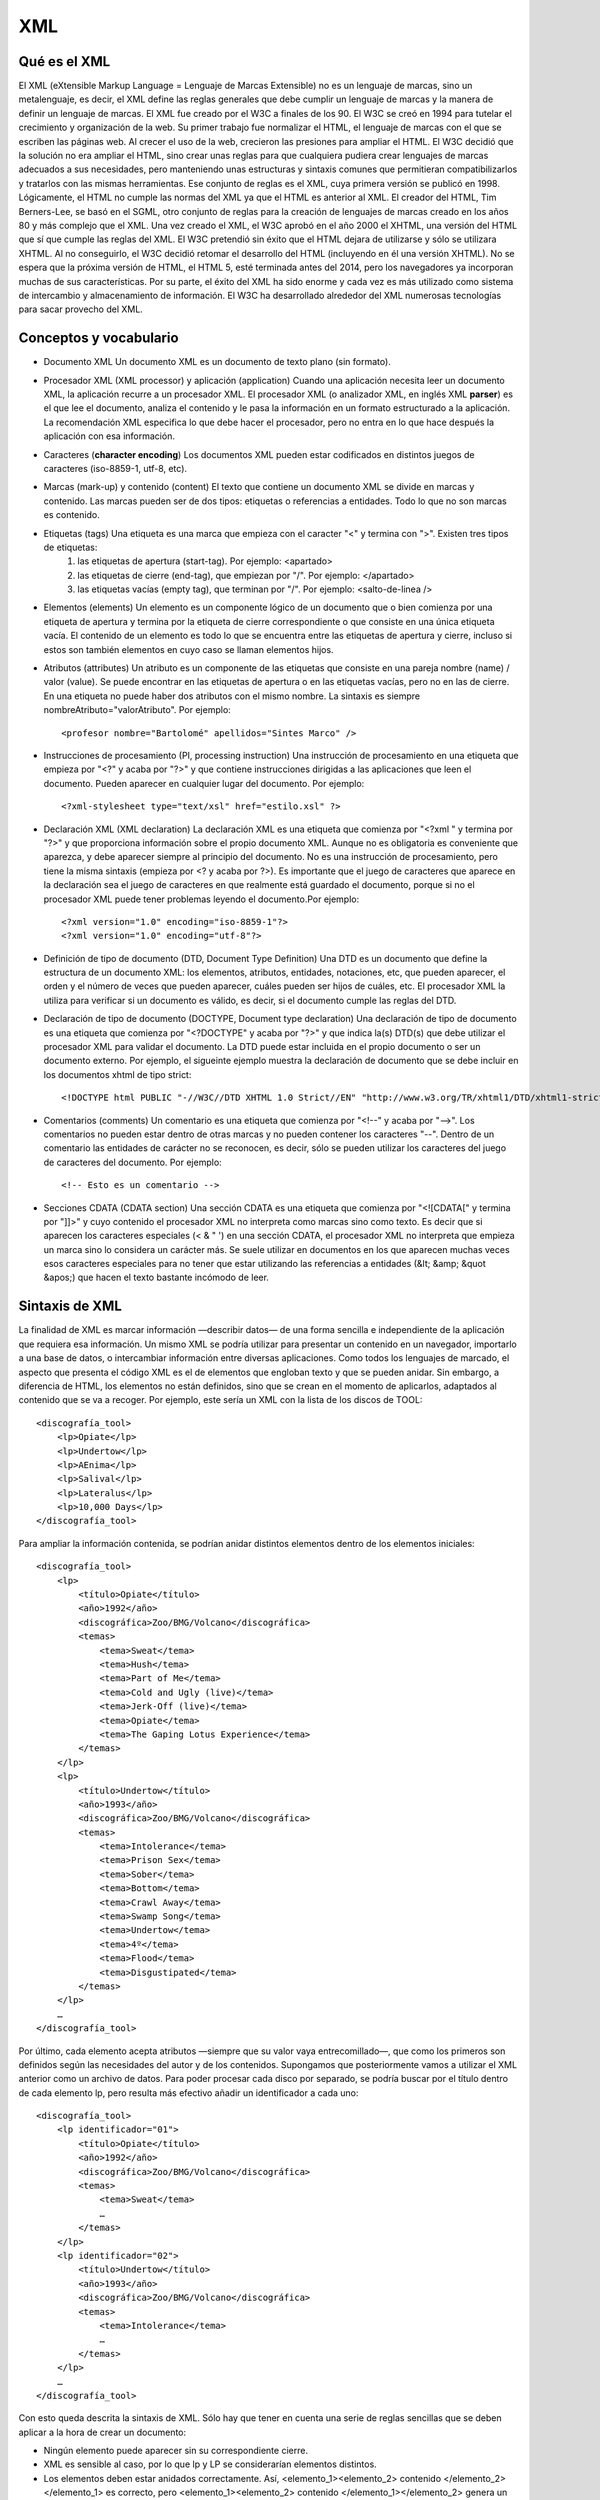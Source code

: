 ###
XML
###

Qué es el XML
#############
El XML (eXtensible Markup Language = Lenguaje de Marcas Extensible) no es un lenguaje de marcas, sino un metalenguaje, es decir, el XML define las reglas generales que debe cumplir un lenguaje de marcas y la manera de definir un lenguaje de marcas.
El XML fue creado por el W3C a finales de los 90. El W3C se creó en 1994 para tutelar el crecimiento y organización de la web. Su primer trabajo fue normalizar el HTML, el lenguaje de marcas con el que se escriben las páginas web. Al crecer el uso de la web, crecieron las presiones para ampliar el HTML. El W3C decidió que la solución no era ampliar el HTML, sino crear unas reglas para que cualquiera pudiera crear lenguajes de marcas adecuados a sus necesidades, pero manteniendo unas estructuras y sintaxis comunes que permitieran compatibilizarlos y tratarlos con las mismas herramientas. Ese conjunto de reglas es el XML, cuya primera versión se publicó en 1998.
Lógicamente, el HTML no cumple las normas del XML ya que el HTML es anterior al XML. El creador del HTML, Tim Berners-Lee, se basó en el SGML, otro conjunto de reglas para la creación de lenguajes de marcas creado en los años 80 y más complejo que el XML. Una vez creado el XML, el W3C aprobó en el año 2000 el XHTML, una versión del HTML que sí que cumple las reglas del XML. El W3C pretendió sin éxito que el HTML dejara de utilizarse y sólo se utilizara XHTML. Al no conseguirlo, el W3C decidió retomar el desarrollo del HTML (incluyendo en él una versión XHTML). No se espera que la próxima versión de HTML, el HTML 5, esté terminada antes del 2014, pero los navegadores ya incorporan muchas de sus características.
Por su parte, el éxito del XML ha sido enorme y cada vez es más utilizado como sistema de intercambio y almacenamiento de información. El W3C ha desarrollado alrededor del XML numerosas tecnologías para sacar provecho del XML.

Conceptos y vocabulario
#######################

* Documento XML Un documento XML es un documento de texto plano (sin formato).
* Procesador XML (XML processor) y aplicación (application) Cuando una aplicación necesita leer un documento XML, la aplicación recurre a un procesador XML. El procesador XML (o analizador XML, en inglés XML **parser**) es el que lee el documento, analiza el contenido y le pasa la información en un formato estructurado a la aplicación. La recomendación XML especifica lo que debe hacer el procesador, pero no entra en lo que hace después la aplicación con esa información.
* Caracteres (**character encoding**) Los documentos XML pueden estar codificados en distintos juegos de caracteres (iso-8859-1, utf-8, etc).
* Marcas (mark-up) y contenido (content) El texto que contiene un documento XML se divide en marcas y contenido. Las marcas pueden ser de dos tipos: etiquetas o referencias a entidades. Todo lo que no son marcas es contenido.
* Etiquetas (tags) Una etiqueta es una marca que empieza con el caracter "<" y termina con ">". Existen tres tipos de etiquetas:
	1. las etiquetas de apertura (start-tag). Por ejemplo: <apartado>
	2. las etiquetas de cierre (end-tag), que empiezan por "/". Por ejemplo: </apartado>
	3. las etiquetas vacías (empty tag), que terminan por "/". Por ejemplo: <salto-de-linea />
* Elementos (elements) Un elemento es un componente lógico de un documento que o bien comienza por una etiqueta de apertura y termina por la etiqueta de cierre correspondiente o que consiste en una única etiqueta vacía. El contenido de un elemento es todo lo que se encuentra entre las etiquetas de apertura y cierre, incluso si estos son también elementos en cuyo caso se llaman elementos hijos.
* Atributos (attributes) Un atributo es un componente de las etiquetas que consiste en una pareja nombre (name) / valor (value). Se puede encontrar en las etiquetas de apertura o en las etiquetas vacías, pero no en las de cierre. En una etiqueta no puede haber dos atributos con el mismo nombre. La sintaxis es siempre nombreAtributo="valorAtributo". Por ejemplo::

	<profesor nombre="Bartolomé" apellidos="Sintes Marco" />

* Instrucciones de procesamiento (PI, processing instruction) Una instrucción de procesamiento en una etiqueta que empieza por "<?" y acaba por "?>" y que contiene instrucciones dirigidas a las aplicaciones que leen el documento. Pueden aparecer en cualquier lugar del documento. Por ejemplo::

	<?xml-stylesheet type="text/xsl" href="estilo.xsl" ?>

* Declaración XML (XML declaration) La declaración XML es una etiqueta que comienza por "<?xml " y termina por "?>" y que proporciona información sobre el propio documento XML. Aunque no es obligatoria es conveniente que aparezca, y debe aparecer siempre al principio del documento. No es una instrucción de procesamiento, pero tiene la misma sintaxis (empieza por <? y acaba por ?>). Es importante que el juego de caracteres que aparece en la declaración sea el juego de caracteres en que realmente está guardado el documento, porque si no el procesador XML puede tener problemas leyendo el documento.Por ejemplo::

	<?xml version="1.0" encoding="iso-8859-1"?>
	<?xml version="1.0" encoding="utf-8"?>

* Definición de tipo de documento (DTD, Document Type Definition) Una DTD es un documento que define la estructura de un documento XML: los elementos, atributos, entidades, notaciones, etc, que pueden aparecer, el orden y el número de veces que pueden aparecer, cuáles pueden ser hijos de cuáles, etc. El procesador XML la utiliza para verificar si un documento es válido, es decir, si el documento cumple las reglas del DTD.
* Declaración de tipo de documento (DOCTYPE, Document type declaration) Una declaración de tipo de documento es una etiqueta que comienza por "<?DOCTYPE" y acaba por "?>" y que indica la(s) DTD(s) que debe utilizar el procesador XML para validar el documento. La DTD puede estar incluida en el propio documento o ser un documento externo. Por ejemplo, el sigueinte ejemplo muestra la declaración de documento que se debe incluir en los documentos xhtml de tipo strict::

	<!DOCTYPE html PUBLIC "-//W3C//DTD XHTML 1.0 Strict//EN" "http://www.w3.org/TR/xhtml1/DTD/xhtml1-strict.dtd">

* Comentarios (comments) Un comentario es una etiqueta que comienza por "<!--" y acaba por "-->". Los comentarios no pueden estar dentro de otras marcas y no pueden contener los caracteres "--". Dentro de un comentario las entidades de carácter no se reconocen, es decir, sólo se pueden utilizar los caracteres del juego de caracteres del documento. Por ejemplo::

	<!-- Esto es un comentario -->

* Secciones CDATA (CDATA section) Una sección CDATA es una etiqueta que comienza por "<![CDATA[" y termina por "]]>" y cuyo contenido el procesador XML no interpreta como marcas sino como texto. Es decir que si aparecen los caracteres especiales (< & " ') en una sección CDATA, el procesador XML no interpreta que empieza un marca sino lo considera un carácter más. Se suele utilizar en documentos en los que aparecen muchas veces esos caracteres especiales para no tener que estar utilizando las referencias a entidades (&lt; &amp; &quot &apos;) que hacen el texto bastante incómodo de leer.

Sintaxis de XML
###############

La finalidad de XML es marcar información —describir datos— de una forma sencilla e independiente de la aplicación que requiera esa información. Un mismo XML se podría utilizar para presentar un contenido en un navegador, importarlo a una base de datos, o intercambiar información entre diversas aplicaciones.
Como todos los lenguajes de marcado, el aspecto que presenta el código XML es el de elementos que engloban texto y que se pueden anidar. Sin embargo, a diferencia de HTML, los elementos no están definidos, sino que se crean en el momento de aplicarlos, adaptados al contenido que se va a recoger. Por ejemplo, este sería un XML con la lista de los discos de TOOL::

    <discografía_tool>
        <lp>Opiate</lp>
        <lp>Undertow</lp>
        <lp>AEnima</lp>
        <lp>Salival</lp>
        <lp>Lateralus</lp>
        <lp>10,000 Days</lp>
    </discografía_tool>
            
Para ampliar la información contenida, se podrían anidar distintos elementos dentro de los elementos iniciales::

    <discografía_tool>
        <lp>
            <título>Opiate</título>
            <año>1992</año>
            <discográfica>Zoo/BMG/Volcano</discográfica>
            <temas>
                <tema>Sweat</tema>
                <tema>Hush</tema>
                <tema>Part of Me</tema>
                <tema>Cold and Ugly (live)</tema>
                <tema>Jerk-Off (live)</tema>
                <tema>Opiate</tema>
                <tema>The Gaping Lotus Experience</tema>
            </temas>
        </lp>
        <lp>
            <título>Undertow</título>
            <año>1993</año>
            <discográfica>Zoo/BMG/Volcano</discográfica>
            <temas>
                <tema>Intolerance</tema>
                <tema>Prison Sex</tema>
                <tema>Sober</tema>
                <tema>Bottom</tema>
                <tema>Crawl Away</tema>
                <tema>Swamp Song</tema>
                <tema>Undertow</tema>
                <tema>4º</tema>
                <tema>Flood</tema>
                <tema>Disgustipated</tema>
            </temas>
        </lp>
        …
    </discografía_tool>
            
Por último, cada elemento acepta atributos —siempre que su valor vaya entrecomillado—, que como los primeros son definidos según las necesidades del autor y de los contenidos. Supongamos que posteriormente vamos a utilizar el XML anterior como un archivo de datos. Para poder procesar cada disco por separado, se podría buscar por el título dentro de cada elemento lp, pero resulta más efectivo añadir un identificador a cada uno::

    <discografía_tool>
        <lp identificador="01">
            <título>Opiate</título>
            <año>1992</año>
            <discográfica>Zoo/BMG/Volcano</discográfica>
            <temas>
                <tema>Sweat</tema>
                …
            </temas>
        </lp>
        <lp identificador="02">
            <título>Undertow</título>
            <año>1993</año>
            <discográfica>Zoo/BMG/Volcano</discográfica>
            <temas>
                <tema>Intolerance</tema>
                …
            </temas>
        </lp>
        …
    </discografía_tool>


Con esto queda descrita la sintaxis de XML. Sólo hay que tener en cuenta una serie de reglas sencillas que se deben aplicar a la hora de crear un documento:

* Ningún elemento puede aparecer sin su correspondiente cierre.
* XML es sensible al caso, por lo que lp y LP se considerarían elementos distintos.
* Los elementos deben estar anidados correctamente. Así, <elemento_1><elemento_2> contenido </elemento_2></elemento_1> es correcto, pero <elemento_1><elemento_2> contenido </elemento_1></elemento_2> genera un error en un analizador sintáctico (parser) de XML.
* Todo documento XML debe tener un elemento raíz que no puede duplicarse, y que es el primero que se abre y el último que se cierra. En nuestro ejemplo es discografía_tool.
* Los atributos siempre deben ir entrecomillados.
* Para los atributos que sean booleanos1, su valor debe explicitarse de manera redundante.
* Los espacios en blanco se preservan.
* Los comentarios se marcan como en HTML (<!-- comentario -->).
* Los nombres de los elementos pueden contener letras, números y tres signos de puntuación: guión (-), guión bajo (_) y punto (.).
* Los nombres de los elementos no pueden empezar por un número o un signo de puntuación (excepto el guión bajo).
* Los nombres de los elementos no pueden empezar por las letras «xml» (ni cualquier combinación de caso, como XML, Xml,etc.).
* Los nombres de los elementos no pueden contener espacios.

XML bien formado y XML válido
#############################

Un documento XML puede estar bien formado y puede que además sea válido.
Un documento XML está bien formado si se aplican las reglas definidas anteriormente. En caso de que no sea así, el analizador sintáctico de turno generará un mensaje de error y detendrá el análisis del documento, como puede comprobarse con este ejemplo en un simple navegador.
Un documento XML es además válido si se ajusta a las limitaciones que le imponga una DTD, o un esquema:

* Una DTD es un documento escrito en un lenguaje creado a partir de SGML, gracias al cual se pueden especificar nombres de elementos concretos —por ejemplo, los elementos de XHTML—, y asignarles los atributos que aceptan y los valores legales para estos, los elementos que se pueden anidar en ellos y con qué frecuencia pueden o deben aparecer, y, en definitiva, todas las restricciones que convierten XML en una aplicación XML, término con el que se designa a un subconjunto de este lenguaje delimitado a una serie de elementos y dirigido a marcar un tipo de datos concreto1. En nuestro caso, XHTML sería la aplicación XML dirigida a marcar contenidos para la web.

* Un esquema es un documento creado en un lenguaje que sí está basado en XML, y cuya finalidad es la misma que la de una DTD: especificar restricciones para un documento XML. El W3C ha creado un documento explicativo sobre esquemas (inglés), y ha desarrollado una recomendación sobre sus estructuras (inglés), otra sobre los tipos de datos (inglés), y un boceto sobre sus componentes (inglés).
Como veremos más adelante al tratar los conceptos básicos de XHTML, lo que más nos incumbe como desarrolladores se sitios web es la primera, que se ajusta mejor a lo que es un documento narrativo2, como lo son los creados en XHTML.
Así, al comienzo de un documento XML se debe incluir la declaración XML, que tiene este aspecto::

    <?xml version="1.0" encoding="utf-8" standalone="no"?>
            
Por partes, lo que se especifica es lo siguiente:

* **version**: Indica la versión de XML que se está empleando. En el momento en que escribo esto, sólo hay dos: 1.0 y 1.1. Las diferencias no son muy relevantes para nosotros.
* **encoding**: Especifica el juego de caracteres con el que se ha codificado el documento. Por defecto es UTF-8, así que, a menos que se especifique algún otro como ISO-8859-1, es opcional.
* **standalone**: Especifica si la validez del documento depende de otro documento externo -bien una DTD, bien un esquema-, en cuyo caso el valor es no, o si depende de una DTD incluida en el mismo documento, en cuyo caso se especifica yes. Este atributo no tiene valor por defecto, por lo que si no se especifica, el documento XML no puede validarse.